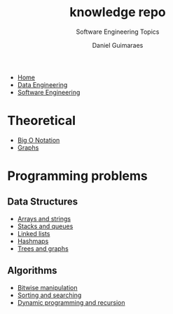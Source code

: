 #+TITLE: knowledge repo
#+SUBTITLE: Software Engineering Topics
#+AUTHOR: Daniel Guimaraes
#+OPTIONS: toc:nil
#+OPTIONS: num:nil
#+LaTeX_HEADER: \usepackage{tikz}
#+HTML_HEAD: <link rel="stylesheet" type="text/css" href="../code.css"/>
#+HTML_HEAD: <link rel="stylesheet" type="text/css" href="../style.css"/>
#+begin_export html
<ul class='navbar'> 
  <li><a href="/">Home</a></li>
  <li><a href="/static/data-eng/index.html">Data Engineering</a></li>
  <li><a href="/static/soft-eng/index.html">Software Engineering</a></li>
</ul>
#+end_export

* Theoretical
- [[file:bigO.html][Big O Notation]]
- [[file:graphs.html][Graphs]]
  
* Programming problems
** Data Structures
- [[file:arraystring.html][Arrays and strings]]
- [[file:stackqueue.html][Stacks and queues]]
- [[file:linkedlists.html][Linked lists]]
- [[file:hashmaps.html][Hashmaps]]
- [[file:treesgraphs.html][Trees and graphs]]
** Algorithms
- [[file:bitwisemanip.html][Bitwise manipulation]]
- [[file:sortsearch.html][Sorting and searching]]
- [[file:dynprog.html][Dynamic programming and recursion]]
